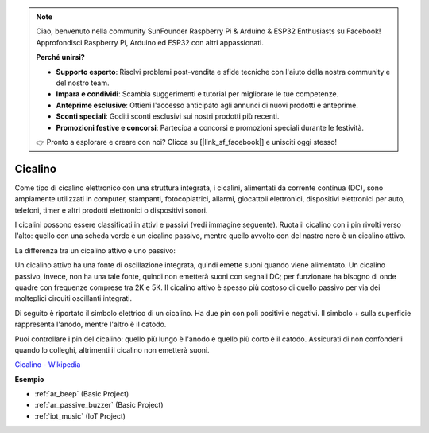 .. note::

    Ciao, benvenuto nella community SunFounder Raspberry Pi & Arduino & ESP32 Enthusiasts su Facebook! Approfondisci Raspberry Pi, Arduino ed ESP32 con altri appassionati.

    **Perché unirsi?**

    - **Supporto esperto**: Risolvi problemi post-vendita e sfide tecniche con l'aiuto della nostra community e del nostro team.
    - **Impara e condividi**: Scambia suggerimenti e tutorial per migliorare le tue competenze.
    - **Anteprime esclusive**: Ottieni l'accesso anticipato agli annunci di nuovi prodotti e anteprime.
    - **Sconti speciali**: Goditi sconti esclusivi sui nostri prodotti più recenti.
    - **Promozioni festive e concorsi**: Partecipa a concorsi e promozioni speciali durante le festività.

    👉 Pronto a esplorare e creare con noi? Clicca su [|link_sf_facebook|] e unisciti oggi stesso!

.. _cpn_buzzer:

Cicalino
===========

.. image:: img/buzzer.png
    :width: 600

Come tipo di cicalino elettronico con una struttura integrata, i cicalini, alimentati da corrente continua (DC), sono ampiamente utilizzati in computer, stampanti, fotocopiatrici, allarmi, giocattoli elettronici, dispositivi elettronici per auto, telefoni, timer e altri prodotti elettronici o dispositivi sonori. 

I cicalini possono essere classificati in attivi e passivi (vedi immagine seguente). Ruota il cicalino con i pin rivolti verso l'alto: quello con una scheda verde è un cicalino passivo, mentre quello avvolto con del nastro nero è un cicalino attivo.

La differenza tra un cicalino attivo e uno passivo:

Un cicalino attivo ha una fonte di oscillazione integrata, quindi emette suoni quando viene alimentato. Un cicalino passivo, invece, non ha una tale fonte, quindi non emetterà suoni con segnali DC; per funzionare ha bisogno di onde quadre con frequenze comprese tra 2K e 5K. Il cicalino attivo è spesso più costoso di quello passivo per via dei molteplici circuiti oscillanti integrati.

Di seguito è riportato il simbolo elettrico di un cicalino. Ha due pin con poli positivi e negativi. Il simbolo + sulla superficie rappresenta l'anodo, mentre l'altro è il catodo. 

.. image:: img/buzzer_symbol.png
    :width: 150

Puoi controllare i pin del cicalino: quello più lungo è l'anodo e quello più corto è il catodo. Assicurati di non confonderli quando lo colleghi, altrimenti il cicalino non emetterà suoni. 

`Cicalino - Wikipedia <https://en.wikipedia.org/wiki/Buzzer>`_

**Esempio**

* :ref:`ar_beep` (Basic Project)
* :ref:`ar_passive_buzzer` (Basic Project)
* :ref:`iot_music` (IoT Project)



